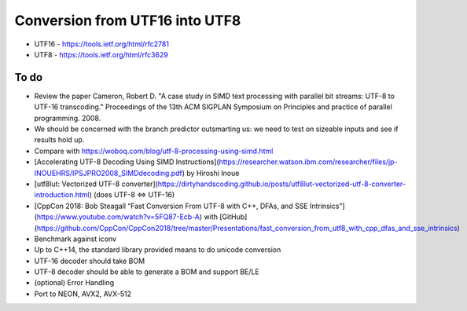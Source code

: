 Conversion from UTF16 into UTF8
==================================

* UTF16 - https://tools.ietf.org/html/rfc2781
* UTF8 - https://tools.ietf.org/html/rfc3629


To do
------
* Review the paper Cameron, Robert D. "A case study in SIMD text processing with parallel bit streams: UTF-8 to UTF-16 transcoding." Proceedings of the 13th ACM SIGPLAN Symposium on Principles and practice of parallel programming. 2008.
* We should be concerned with the branch predictor outsmarting us: we need to test on sizeable inputs and see if results hold up.
* Compare with https://woboq.com/blog/utf-8-processing-using-simd.html
* [Accelerating UTF-8 Decoding Using SIMD Instructions](https://researcher.watson.ibm.com/researcher/files/jp-INOUEHRS/IPSJPRO2008_SIMDdecoding.pdf) by Hiroshi Inoue
* [utf8lut: Vectorized UTF-8 converter](https://dirtyhandscoding.github.io/posts/utf8lut-vectorized-utf-8-converter-introduction.html) (does UTF-8 <=> UTF-16) 
* [CppCon 2018: Bob Steagall “Fast Conversion From UTF-8 with C++, DFAs, and SSE Intrinsics”](https://www.youtube.com/watch?v=5FQ87-Ecb-A) with [GitHub](https://github.com/CppCon/CppCon2018/tree/master/Presentations/fast_conversion_from_utf8_with_cpp_dfas_and_sse_intrinsics)
* Benchmark against iconv
* Up to C++14, the standard library provided means to do unicode conversion

* UTF-16 decoder should take BOM
* UTF-8 decoder should be able to generate a BOM and support BE/LE
* (optional) Error Handling
* Port to NEON, AVX2, AVX-512
